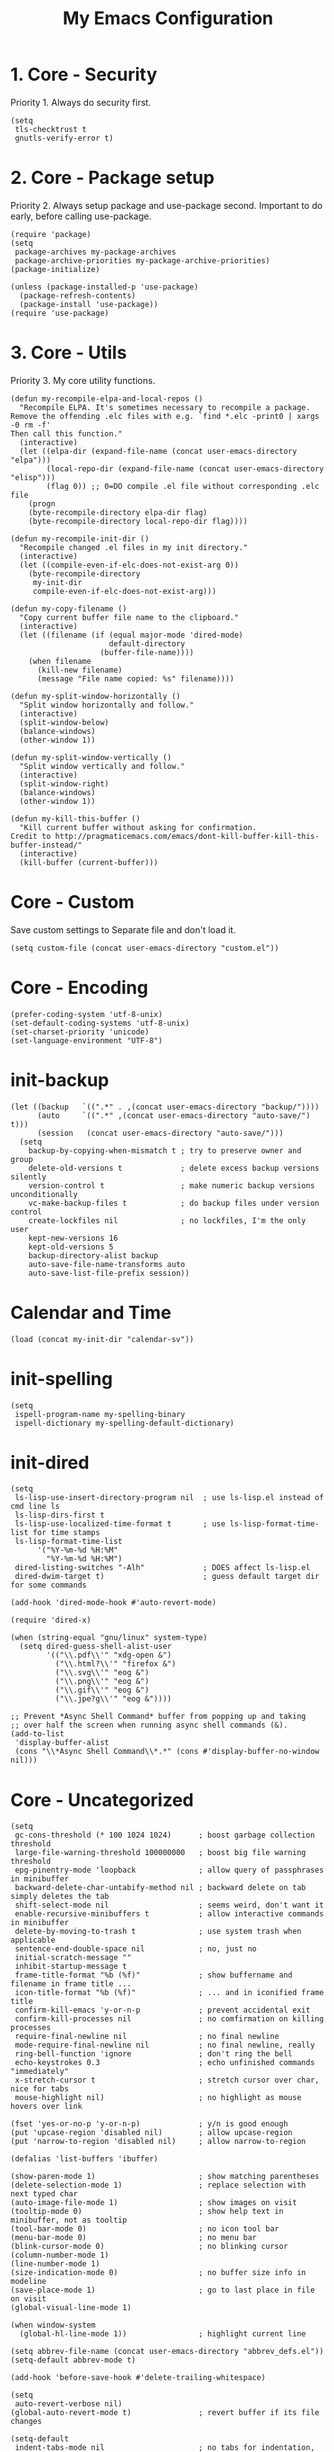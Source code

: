 #+TITLE: My Emacs Configuration

* 1. Core - Security
Priority 1. Always do security first.

#+begin_src elisp
(setq
 tls-checktrust t
 gnutls-verify-error t)
#+end_src

* 2. Core - Package setup
Priority 2. Always setup package and use-package second. Important to do early, before calling use-package.

#+begin_src elisp
(require 'package)
(setq
 package-archives my-package-archives
 package-archive-priorities my-package-archive-priorities)
(package-initialize)

(unless (package-installed-p 'use-package)
  (package-refresh-contents)
  (package-install 'use-package))
(require 'use-package)
#+end_src
* 3. Core - Utils
Priority 3. My core utility functions.

#+begin_src elisp
(defun my-recompile-elpa-and-local-repos ()
  "Recompile ELPA. It's sometimes necessary to recompile a package.
Remove the offending .elc files with e.g. `find *.elc -print0 | xargs -0 rm -f'
Then call this function."
  (interactive)
  (let ((elpa-dir (expand-file-name (concat user-emacs-directory "elpa")))
        (local-repo-dir (expand-file-name (concat user-emacs-directory "elisp")))
        (flag 0)) ;; 0=DO compile .el file without corresponding .elc file
    (progn
    (byte-recompile-directory elpa-dir flag)
    (byte-recompile-directory local-repo-dir flag))))

(defun my-recompile-init-dir ()
  "Recompile changed .el files in my init directory."
  (interactive)
  (let ((compile-even-if-elc-does-not-exist-arg 0))
    (byte-recompile-directory
     my-init-dir
     compile-even-if-elc-does-not-exist-arg)))

(defun my-copy-filename ()
  "Copy current buffer file name to the clipboard."
  (interactive)
  (let ((filename (if (equal major-mode 'dired-mode)
                      default-directory
                    (buffer-file-name))))
    (when filename
      (kill-new filename)
      (message "File name copied: %s" filename))))

(defun my-split-window-horizontally ()
  "Split window horizontally and follow."
  (interactive)
  (split-window-below)
  (balance-windows)
  (other-window 1))

(defun my-split-window-vertically ()
  "Split window vertically and follow."
  (interactive)
  (split-window-right)
  (balance-windows)
  (other-window 1))

(defun my-kill-this-buffer ()
  "Kill current buffer without asking for confirmation.
Credit to http://pragmaticemacs.com/emacs/dont-kill-buffer-kill-this-buffer-instead/"
  (interactive)
  (kill-buffer (current-buffer)))
#+end_src

* Core - Custom
Save custom settings to Separate file and don't load it.

#+begin_src elisp
(setq custom-file (concat user-emacs-directory "custom.el"))
#+end_src

* Core - Encoding
#+begin_src elisp
(prefer-coding-system 'utf-8-unix)
(set-default-coding-systems 'utf-8-unix)
(set-charset-priority 'unicode)
(set-language-environment "UTF-8")
#+end_src

* init-backup
#+begin_src elisp
(let ((backup   `((".*" . ,(concat user-emacs-directory "backup/"))))
      (auto     `((".*" ,(concat user-emacs-directory "auto-save/") t)))
      (session   (concat user-emacs-directory "auto-save/")))
  (setq
    backup-by-copying-when-mismatch t ; try to preserve owner and group
    delete-old-versions t             ; delete excess backup versions silently
    version-control t                 ; make numeric backup versions unconditionally
    vc-make-backup-files t            ; do backup files under version control
    create-lockfiles nil              ; no lockfiles, I'm the only user
    kept-new-versions 16
    kept-old-versions 5
    backup-directory-alist backup
    auto-save-file-name-transforms auto
    auto-save-list-file-prefix session))
#+end_src
* Calendar and Time
#+begin_src elisp
(load (concat my-init-dir "calendar-sv"))
#+end_src
* init-spelling
#+begin_src elisp
(setq
 ispell-program-name my-spelling-binary
 ispell-dictionary my-spelling-default-dictionary)
#+end_src
* init-dired
#+begin_src elisp
(setq
 ls-lisp-use-insert-directory-program nil  ; use ls-lisp.el instead of cmd line ls
 ls-lisp-dirs-first t
 ls-lisp-use-localized-time-format t       ; use ls-lisp-format-time-list for time stamps
 ls-lisp-format-time-list
      '("%Y-%m-%d %H:%M"
        "%Y-%m-%d %H:%M")
 dired-listing-switches "-Alh"             ; DOES affect ls-lisp.el
 dired-dwim-target t)                      ; guess default target dir for some commands

(add-hook 'dired-mode-hook #'auto-revert-mode)

(require 'dired-x)

(when (string-equal "gnu/linux" system-type)
  (setq dired-guess-shell-alist-user
        '(("\\.pdf\\'" "xdg-open &")
          ("\\.html?\\'" "firefox &")
          ("\\.svg\\'" "eog &")
          ("\\.png\\'" "eog &")
          ("\\.gif\\'" "eog &")
          ("\\.jpe?g\\'" "eog &"))))

;; Prevent *Async Shell Command* buffer from popping up and taking
;; over half the screen when running async shell commands (&).
(add-to-list
 'display-buffer-alist
 (cons "\\*Async Shell Command\\*.*" (cons #'display-buffer-no-window nil)))
#+end_src

* Core - Uncategorized
#+begin_src elisp
(setq
 gc-cons-threshold (* 100 1024 1024)      ; boost garbage collection threshold
 large-file-warning-threshold 100000000   ; boost big file warning threshold
 epg-pinentry-mode 'loopback              ; allow query of passphrases in minibuffer
 backward-delete-char-untabify-method nil ; backward delete on tab simply deletes the tab
 shift-select-mode nil                    ; seems weird, don't want it
 enable-recursive-minibuffers t           ; allow interactive commands in minibuffer
 delete-by-moving-to-trash t              ; use system trash when applicable
 sentence-end-double-space nil            ; no, just no
 initial-scratch-message ""
 inhibit-startup-message t
 frame-title-format "%b (%f)"             ; show buffername and filename in frame title ...
 icon-title-format "%b (%f)"              ; ... and in iconified frame title
 confirm-kill-emacs 'y-or-n-p             ; prevent accidental exit
 confirm-kill-processes nil               ; no comfirmation on killing processes
 require-final-newline nil                ; no final newline
 mode-require-final-newline nil           ; no final newline, really
 ring-bell-function 'ignore               ; don't ring the bell
 echo-keystrokes 0.3                      ; echo unfinished commands "immediately"
 x-stretch-cursor t                       ; stretch cursor over char, nice for tabs
 mouse-highlight nil)                     ; no highlight as mouse hovers over link

(fset 'yes-or-no-p 'y-or-n-p)             ; y/n is good enough
(put 'upcase-region 'disabled nil)        ; allow upcase-region
(put 'narrow-to-region 'disabled nil)     ; allow narrow-to-region

(defalias 'list-buffers 'ibuffer)

(show-paren-mode 1)                       ; show matching parentheses
(delete-selection-mode 1)                 ; replace selection with next typed char
(auto-image-file-mode 1)                  ; show images on visit
(tooltip-mode 0)                          ; show help text in minibuffer, not as tooltip
(tool-bar-mode 0)                         ; no icon tool bar
(menu-bar-mode 0)                         ; no menu bar
(blink-cursor-mode 0)                     ; no blinking cursor
(column-number-mode 1)
(line-number-mode 1)
(size-indication-mode 0)                  ; no buffer size info in modeline
(save-place-mode 1)                       ; go to last place in file on visit
(global-visual-line-mode 1)

(when window-system
  (global-hl-line-mode 1))                ; highlight current line

(setq abbrev-file-name (concat user-emacs-directory "abbrev_defs.el"))
(setq-default abbrev-mode t)

(add-hook 'before-save-hook #'delete-trailing-whitespace)

(setq
 auto-revert-verbose nil)
(global-auto-revert-mode t)               ; revert buffer if its file changes

(setq-default
 indent-tabs-mode nil                     ; no tabs for indentation, use spaces
 tab-width my/indent-width                ; distance between tab stops
 sh-basic-offset my/indent-width)
(setq tab-always-indent 'complete)        ; not all modes respect this variable

(setq
 savehist-file (concat user-emacs-directory "savehist")
 history-length t                         ; no truncation of history
 history-delete-duplicates t
 savehist-save-minibuffer-history t)      ; save all recorded minibuffer histories
(savehist-mode 1)

(setq
 electric-pair-preserve-balance nil
 electric-pair-skip-self t
 electric-pair-inhibit-predicate 'ignore
 electric-pair-skip-whitespace nil)
(electric-pair-mode 1)
#+end_src
* Core - GUI
** Scrollbars
#+begin_src elisp
(setq
 scroll-conservatively 10000              ; >100 so redisplay will never recenter point
 scroll-step 1                            ; lines to try to scroll when point moves out
 scroll-margin 3                          ; lines of context at top and bottom
 scroll-preserve-screen-position t        ; point stays on scroll
 hscroll-step 1)                          ; columns to scroll
(scroll-bar-mode 0)                       ; no scroll bar
#+end_src

** Window dividers
#+begin_src elisp
(setq
 window-divider-default-places 'right-only
 window-divider-default-right-width 3)
(window-divider-mode 1)
#+end_src

* Appearance
** delight (doom-modeline belongs in this)
#+begin_src elisp
(use-package delight
  :ensure t
  :pin gnu
  :config
  (delight 'abbrev-mode nil t)
  (delight 'visual-line-mode nil t)
  (delight 'eldoc-mode nil "eldoc")
  (delight 'auto-revert-mode nil t))
#+end_src

** all-the-icons
#+begin_src elisp
(use-package all-the-icons
  :ensure t
  :pin melpa-stable)
#+end_src

* Templates
#+begin_src elisp
(use-package yasnippet
  :ensure t
  :pin melpa-stable
  :commands
  yas-reload-all
  :delight yas-minor-mode
  :mode
  ("\\.yasnippet\\'" . snippet-mode)
  :config
  (yas-reload-all)
  (add-hook 'prog-mode-hook #'yas-minor-mode))
#+end_src
* Navigation
#+begin_src elisp
(use-package avy
  :ensure t
  :pin melpa-stable)
#+end_src

#+begin_src elisp
(use-package ace-window
  :ensure t
  :pin melpa-stable
  :init
  (setq
   aw-keys '(?a ?s ?d ?f ?g ?h ?j ?k ?l)
   aw-scope 'frame
   aw-background nil))
#+end_src
* Completion
** amx
amx prioritizes most-used commands in =M-x= completion list. I used to use smex for this.

#+begin_src elisp
(use-package amx
  :ensure t
  :pin melpa-stable)
#+end_src

** recentf
Keep a list of recently used files. ivy's virtual buffers
(=ivy-use-virtual-buffers)= can make good use of that list.

#+begin_src elisp
(setq
 recentf-save-file (concat user-emacs-directory "recentf")
 recentf-max-saved-items 1000)
(recentf-mode 1)
(run-at-time
 nil
 600
 (lambda ()
   (let ((inhibit-message t))
     (recentf-save-list))))
#+end_src

** ivy
#+begin_src elisp
(use-package ivy
  :ensure t
  :pin gnu
  :delight ivy-mode
  :init
  (setq
   ivy-count-format "(%d/%d) "
   ivy-height 20
   ivy-use-virtual-buffers t
   ivy-virtual-abbreviate 'full
   ivy-use-selectable-prompt t
   ivy-display-style 'fancy
   ivy-re-builders-alist '((t . ivy--regex-ignore-order)))
  :config
  (ivy-mode 1)
  (custom-set-faces
   '(ivy-current-match
     ((((class color) (background light))
       :background "#ffff44" :foreground "#000000")
      (((class color) (background dark))
       :background "#ffff44" :foreground "#000000")))))

(use-package ivy-rich
  :ensure t
  :pin melpa-stable
  :config
  (ivy-rich-mode 1))
#+end_src

** counsel
#+begin_src elisp
(use-package counsel
  :ensure t
  :pin gnu
  :delight counsel-mode
  :defer 1
  :config
  (counsel-mode 1))
#+end_src

** company
#+begin_src elisp
(use-package company
  :ensure t
  :pin melpa-stable
  :delight company-mode
  :init
  (setq
   company-idle-delay 0.5
   company-minimum-prefix-length 3
   company-dabbrev-downcase nil
   company-dabbrev-ignore-case 'ignore-case-in-candidate-selection
   company-tooltip-align-annotations t
   company-backends
   '((company-files company-keywords company-capf)
     (company-dabbrev-code company-etags)
     company-dabbrev))
  :config
  (global-company-mode 1)
  :bind
  (:map company-active-map
        ("M-n" . nil)
        ("M-p" . nil)
        ("C-n" . company-select-next)
        ("C-p" . company-select-previous)))
#+end_src

* Searching
#+begin_src elisp
(use-package swiper
  :ensure t
  :pin gnu)
#+end_src
* Syntex checking
#+begin_src elisp
(use-package flycheck
  :ensure t
  :pin melpa)
#+end_src
* Discover
#+begin_src elisp
(use-package which-key
  :ensure t
  :pin melpa-stable
  :delight which-key-mode
  :config
  (which-key-mode))
#+end_src
* Help
#+begin_src elisp
(use-package helpful
  :ensure t
  :pin melpa-stable
  :custom
  (counsel-describe-function-function #'helpful-callable)
  (counsel-describe-variable-function #'helpful-variable))
#+end_src
* Gnuplot
#+begin_src elisp
(use-package gnuplot
  :ensure t
  :pin melpa-stable)
#+end_src
* Distraction-Free Writing
#+begin_src elisp
(use-package olivetti
  :ensure t
  :pin melpa-stable
  :delight olivetti-mode)

(define-derived-mode my-write-mode org-mode "my-write"
  "Major mode for writing."
  (progn
    (setq-local org-startup-indented nil)
    (company-mode -1)                     ; company distracts
    (local-set-key
     (kbd "\"")
     (lambda ()
       (interactive)
       (insert "“”")))
    (olivetti-mode t)))
#+end_src
* Magit
#+begin_src elisp
(use-package magit
  :ensure t
  :pin melpa-stable)
#+end_src

* Projectile
#+begin_src elisp
(use-package projectile
  :ensure t
  :pin melpa-stable
  :init
  (setq
   projectile-project-search-path my-projectile-project-search-path
   projectile-switch-project-action #'projectile-find-file
   projectile-mode-line-prefix " P"
   projectile-completion-system 'ivy
   projectile-sort-order 'recently-active)
  :config
  (projectile-register-project-type 'npm
                                    '("package.json")
                                    :compile "npm run build&"
                                    :test "npm run test&"
                                    :run "npm run start&"
                                    :test-suffix ".spec")
  (projectile-mode 1))
#+end_src

* HTML .html
#+begin_src elisp
(use-package company-web
  :ensure t
  :pin melpa-stable)

(use-package web-mode
  :ensure t
  :pin melpa
  :defines
  web-mode-buffer-indent
  web-mode-buffer-fontify
  :init
  (setq
   web-mode-code-indent-offset my/indent-width
   web-mode-markup-indent-offset my/indent-width
   web-mode-enable-current-column-highlight t
   web-mode-enable-auto-expanding t           ; e.g. d/ becomes <div>|</div>
   web-mode-enable-auto-pairing nil)          ; using electric-pair-mode instead
  (setq web-mode-engines-alist
      '(("go"    . "\\.html\\'")))            ; must define it globally, unfortunately
  (defun my-web-mode-before-save-hook ()
    (progn
      (web-mode-buffer-indent)
      (web-mode-buffer-fontify)))
  (defun my-web-mode-hook ()
    (progn
      (set
       (make-local-variable 'company-backends)
       '((company-web-html company-files company-capf company-keywords)
         (company-dabbrev-code company-etags)
         company-dabbrev))
      (add-hook
       'before-save-hook
       #'my-web-mode-before-save-hook
       nil
       'make-it-local)))
  :hook
  (web-mode . my-web-mode-hook)
  :mode ("\\.html\\'"))
#+end_src
* JSON .json
#+begin_src elisp
(use-package json-mode
  :ensure t
  :pin melpa-stable
  :init
  (defun my-json-mode-hook ()
    (progn
      (setq-local flycheck-check-syntax-automatically '(save mode-enabled))
      (flycheck-mode 1)))
  :hook
  (json-mode . my-json-mode-hook))
#+end_src
* YAML .yml .yaml
#+begin_src elisp
(use-package yaml-mode
  :ensure t
  :pin melpa-stable)
#+end_src
* Markdown .md
#+begin_src elisp
(use-package markdown-mode
  :ensure t
  :pin melpa-stable
  :init
  (setq
   markdown-command my-markdown-command
   markdown-enable-prefix-prompts nil
   markdown-use-pandoc-style-yaml-metadata t)
  :mode
  (("README\\.md\\'" . gfm-mode)
   ("\\.md\\'" . markdown-mode)
   ("\\.markdown\\'" . markdown-mode)))
#+end_src
